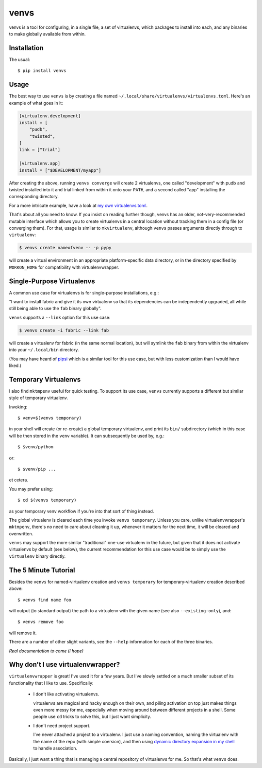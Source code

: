 =====
venvs
=====

|PyPI| |Pythons| |CI| |Codecov|

venvs is a tool for configuring, in a single file, a set of virtualenvs,
which packages to install into each, and any binaries to make globally
available from within.


Installation
------------

The usual::

    $ pip install venvs


Usage
-----

The best way to use ``venvs`` is by creating a file named
``~/.local/share/virtualenvs/virtualenvs.toml``. Here's an example of what goes
in it:

.. code-block::

    [virtualenv.development]
    install = [
        "pudb",
        "twisted",
    ]
    link = ["trial"]

    [virtualenv.app]
    install = ["$DEVELOPMENT/myapp"]

After creating the above, running ``venvs converge`` will create 2
virtualenvs, one called "development" with pudb and twisted installed
into it and trial linked from within it onto your ``PATH``, and a second
called "app" installing the corresponding directory.

For a more intricate example, have a look at `my own virtualenvs.toml
<https://github.com/Julian/dotfiles/blob/master/.local/share/virtualenvs/virtualenvs.toml>`_.

That's about all you need to know. If you insist on reading further
though, venvs has an older, not-very-recommended mutable interface
which allows you to create virtualenvs in a central location without
tracking them in a config file (or converging them). For that, usage
is similar to ``mkvirtualenv``, although ``venvs`` passes arguments
directly through to ``virtualenv``:

.. code-block:: sh

    $ venvs create nameofvenv -- -p pypy

will create a virtual environment in an appropriate platform-specific
data directory, or in the directory specified by ``WORKON_HOME`` for
compatibility with virtualenvwrapper.


Single-Purpose Virtualenvs
--------------------------

A common use case for virtualenvs is for single-purpose installations, e.g.:

"I want to install fabric and give it its own virtualenv so that its
dependencies can be independently upgraded, all while still being able to use
the ``fab`` binary globally".

``venvs`` supports a ``--link`` option for this use case:

.. code-block:: sh

    $ venvs create -i fabric --link fab

will create a virtualenv for fabric (in the same normal location), but will
symlink the ``fab`` binary from within the virtualenv into your
``~/.local/bin`` directory.

(You may have heard of `pipsi <https://github.com/mitsuhiko/pipsi>`_ which is a
similar tool for this use case, but with less customization than I would have
liked.)


Temporary Virtualenvs
---------------------

I also find ``mktmpenv`` useful for quick testing. To support its use case,
``venvs`` currently supports a different but similar style of temporary
virtualenv.

Invoking::

    $ venv=$(venvs temporary)

in your shell will create (or re-create) a global temporary virtualenv,
and print its ``bin/`` subdirectory (which in this case will be then
stored in the ``venv`` variable). It can subsequently be used by, e.g.::

    $ $venv/python

or::

    $ $venv/pip ...

et cetera.

You may prefer using::

    $ cd $(venvs temporary)

as your temporary venv workflow if you're into that sort of thing instead.

The global virtualenv is cleared each time you invoke ``venvs temporary``.
Unless you care, unlike virtualenvwrapper's ``mktmpenv``, there's no
need to care about cleaning it up, whenever it matters for the next
time, it will be cleared and overwritten.

``venvs`` may support the more similar "traditional" one-use virtualenv in the
future, but given that it does not activate virtualenvs by default (see below),
the current recommendation for this use case would be to simply use the
``virtualenv`` binary directly.


The 5 Minute Tutorial
---------------------

Besides the ``venvs`` for named-virtualenv creation and ``venvs
temporary`` for temporary-virtualenv creation described above::

    $ venvs find name foo

will output (to standard output) the path to a virtualenv with the given name
(see also ``--existing-only``), and::

    $ venvs remove foo

will remove it.

There are a number of other slight variants, see the ``--help`` information for
each of the three binaries.

*Real documentation to come (I hope)*


Why don't I use virtualenvwrapper?
----------------------------------

``virtualenvwrapper`` is great! I've used it for a few years. But I've
slowly settled on a much smaller subset of its functionality that I like
to use. Specifically:

    * I don't like activating virtualenvs.
      
      virtualenvs are magical and hacky enough on their own, and piling
      activation on top just makes things even more messy for me, especially
      when moving around between different projects in a shell.  Some people
      use ``cd`` tricks to solve this, but I just want simplicity.

    * I don't need project support.

      I've never attached a project to a virtualenv. I just use a naming
      convention, naming the virtualenv with the name of the repo (with simple
      coersion), and then using `dynamic directory expansion in my shell
      <https://github.com/Julian/dotfiles/blob/4376b05de0f7af9e7ecb2e3596b8830c806c5d71/.config/zsh/.zshrc#L59-L92>`_
      to handle association.

Basically, I just want a thing that is managing a central repository of
virtualenvs for me. So that's what ``venvs`` does.


.. |PyPI| image:: https://img.shields.io/pypi/v/venvs.svg
   :alt: PyPI version
   :target: https://pypi.org/project/venvs/

.. |Pythons| image:: https://img.shields.io/pypi/pyversions/venvs.svg
   :alt: Supported Python versions
   :target: https://pypi.org/project/venvs/

.. |CI| image:: https://github.com/Julian/venvs/workflows/CI/badge.svg
  :alt: Build status
  :target: https://github.com/Julian/venvs/actions?query=workflow%3ACI

.. |Codecov| image:: https://codecov.io/gh/Julian/svmlight-loader/branch/master/graph/badge.svg
  :alt: Codecov Code coverage
  :target: https://codecov.io/gh/Julian/venvs
